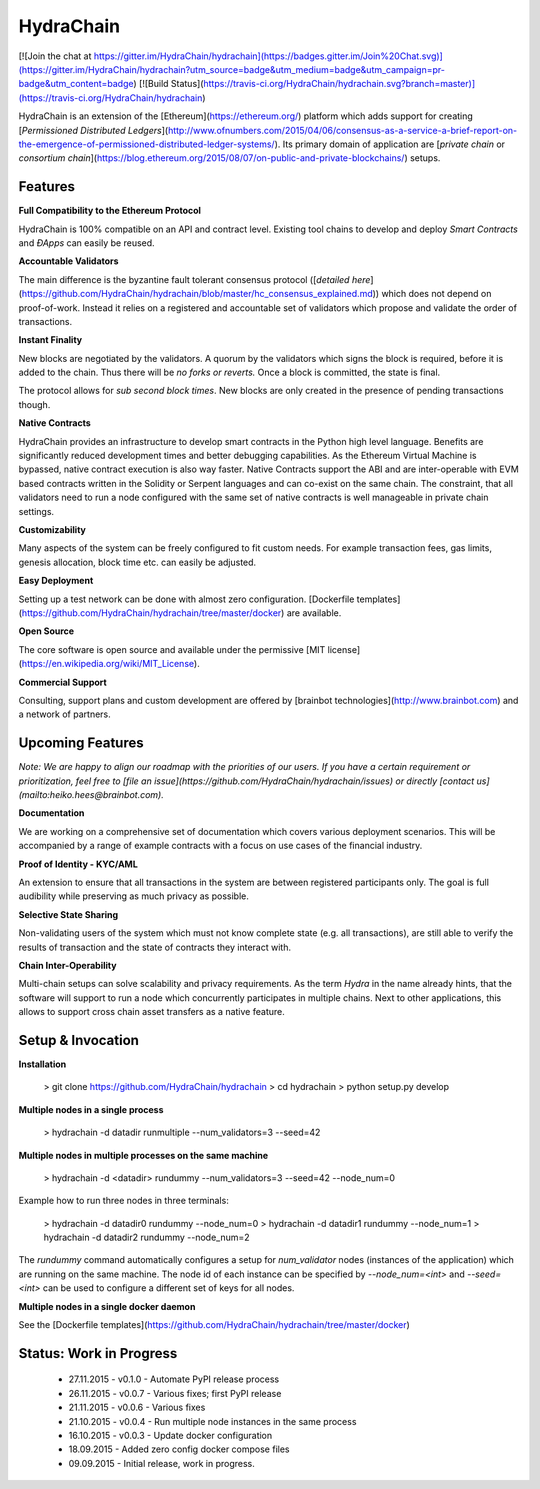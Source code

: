 HydraChain
==========

[![Join the chat at https://gitter.im/HydraChain/hydrachain](https://badges.gitter.im/Join%20Chat.svg)](https://gitter.im/HydraChain/hydrachain?utm_source=badge&utm_medium=badge&utm_campaign=pr-badge&utm_content=badge)
[![Build Status](https://travis-ci.org/HydraChain/hydrachain.svg?branch=master)](https://travis-ci.org/HydraChain/hydrachain)

HydraChain is an extension of the [Ethereum](https://ethereum.org/) platform which adds support for creating [*Permissioned Distributed Ledgers*](http://www.ofnumbers.com/2015/04/06/consensus-as-a-service-a-brief-report-on-the-emergence-of-permissioned-distributed-ledger-systems/). Its primary domain of application are [*private chain* or *consortium chain*](https://blog.ethereum.org/2015/08/07/on-public-and-private-blockchains/) setups.

Features
--------

**Full Compatibility to the Ethereum Protocol**

HydraChain is 100% compatible on an API and contract level. Existing tool chains to develop and deploy *Smart Contracts* and *ÐApps* can easily be reused.

**Accountable Validators**

The main difference is the byzantine fault tolerant consensus protocol ([*detailed here*](https://github.com/HydraChain/hydrachain/blob/master/hc_consensus_explained.md)) which does not depend on proof-of-work. Instead it relies on a registered and accountable set of validators which propose and validate the order of transactions.

**Instant Finality**

New blocks are negotiated by the validators. A quorum by the validators which signs the block is required, before it is added to the chain. Thus there will be *no forks or reverts.* Once a block is committed, the state is final.

The protocol allows for *sub second block times*. New blocks are only created in the presence of pending transactions though.


**Native Contracts**

HydraChain provides an infrastructure to develop smart contracts in the Python high level language.  Benefits are significantly reduced development times and better debugging capabilities. As the Ethereum Virtual Machine is bypassed, native contract execution is also way faster.
Native Contracts support the ABI and are inter-operable with EVM based contracts written in the Solidity or Serpent languages and can co-exist on the same chain. The constraint, that all validators need to run a node configured with the same set of native contracts is well manageable in private chain settings.

**Customizability**

Many aspects of the system can be freely configured to fit custom needs. For example transaction fees, gas limits,  genesis allocation, block time etc. can easily be adjusted.

**Easy Deployment**

Setting up a test network can be done with almost zero configuration. [Dockerfile templates](https://github.com/HydraChain/hydrachain/tree/master/docker) are available.

**Open Source**

The core software is open source and available under the permissive [MIT license](https://en.wikipedia.org/wiki/MIT_License).

**Commercial Support**

Consulting, support plans and custom development are offered by [brainbot technologies](http://www.brainbot.com) and a network of partners.

Upcoming Features
-----------------
*Note: We are happy to align our roadmap with the priorities of our users. If you have a certain requirement or prioritization, feel free to [file an issue](https://github.com/HydraChain/hydrachain/issues) or directly [contact us](mailto:heiko.hees@brainbot.com).*

**Documentation**

We are working on a comprehensive set of documentation which covers various deployment scenarios. This will be accompanied by a range of example contracts with a focus on use cases of the financial industry.

**Proof of Identity - KYC/AML**

An extension to ensure that all transactions in the system are between registered participants only. The goal is full audibility while preserving as much privacy as possible.

**Selective State Sharing**

Non-validating users of the system which must not know complete state (e.g. all transactions), are still able to verify the results of transaction and the state of contracts they interact with.

**Chain Inter-Operability**

Multi-chain setups can solve scalability and privacy requirements.
As the term *Hydra* in the name already hints, that the software will support to run a node which concurrently participates in multiple chains. Next to other applications, this allows to support cross chain asset transfers as a native feature.


Setup & Invocation
------

**Installation**

    > git clone https://github.com/HydraChain/hydrachain
    > cd hydrachain
    > python setup.py develop

**Multiple nodes in a single process**

    > hydrachain -d datadir runmultiple --num_validators=3 --seed=42


**Multiple nodes in multiple processes on the same machine**

    > hydrachain -d <datadir> rundummy --num_validators=3 --seed=42 --node_num=0

Example how to run three nodes in three terminals:

    > hydrachain -d datadir0 rundummy --node_num=0
    > hydrachain -d datadir1 rundummy --node_num=1
    > hydrachain -d datadir2 rundummy --node_num=2

The `rundummy` command automatically configures a setup for `num_validator` nodes (instances of the application) which are running on the same machine. The node id of each instance can be specified by `--node_num=<int>` and `--seed=<int>` can be used to configure a different set of keys for all nodes.

**Multiple nodes in a single docker daemon**

See the [Dockerfile templates](https://github.com/HydraChain/hydrachain/tree/master/docker)



Status: Work in Progress
------------------------
 - 27.11.2015 - v0.1.0 - Automate PyPI release process
 - 26.11.2015 - v0.0.7 - Various fixes; first PyPI release
 - 21.11.2015 - v0.0.6 - Various fixes
 - 21.10.2015 - v0.0.4 - Run multiple node instances in the same process
 - 16.10.2015 - v0.0.3 - Update docker configuration
 - 18.09.2015 - Added zero config docker compose files
 - 09.09.2015 - Initial release, work in progress.




